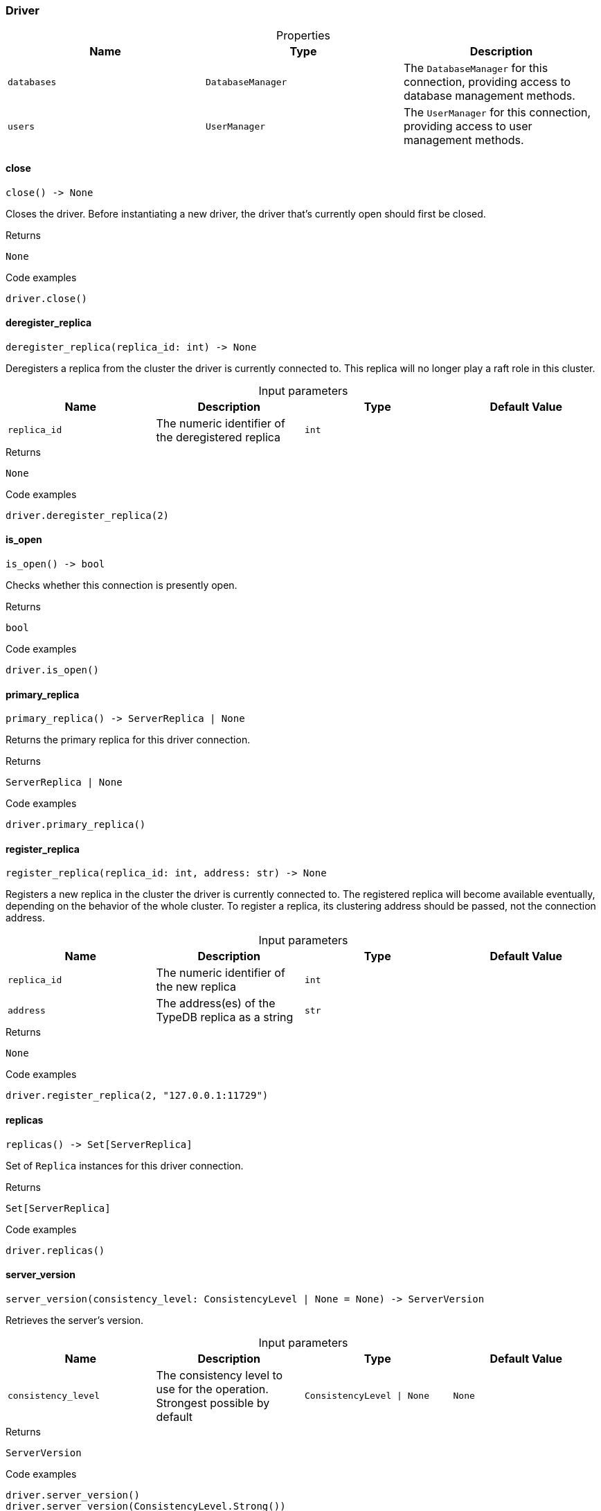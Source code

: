 [#_Driver]
=== Driver

[caption=""]
.Properties
// tag::properties[]
[cols=",,"]
[options="header"]
|===
|Name |Type |Description
a| `databases` a| `DatabaseManager` a| The ``DatabaseManager`` for this connection, providing access to database management methods.
a| `users` a| `UserManager` a| The ``UserManager`` for this connection, providing access to user management methods.
|===
// end::properties[]

// tag::methods[]
[#_Driver_close_]
==== close

[source,python]
----
close() -> None
----

Closes the driver. Before instantiating a new driver, the driver that’s currently open should first be closed.

[caption=""]
.Returns
`None`

[caption=""]
.Code examples
[source,python]
----
driver.close()
----

[#_Driver_deregister_replica_replica_id_int]
==== deregister_replica

[source,python]
----
deregister_replica(replica_id: int) -> None
----

Deregisters a replica from the cluster the driver is currently connected to. This replica will no longer play a raft role in this cluster.

[caption=""]
.Input parameters
[cols=",,,"]
[options="header"]
|===
|Name |Description |Type |Default Value
a| `replica_id` a| The numeric identifier of the deregistered replica a| `int` a| 
|===

[caption=""]
.Returns
`None`

[caption=""]
.Code examples
[source,python]
----
driver.deregister_replica(2)
----

[#_Driver_is_open_]
==== is_open

[source,python]
----
is_open() -> bool
----

Checks whether this connection is presently open.

[caption=""]
.Returns
`bool`

[caption=""]
.Code examples
[source,python]
----
driver.is_open()
----

[#_Driver_primary_replica_]
==== primary_replica

[source,python]
----
primary_replica() -> ServerReplica | None
----

Returns the primary replica for this driver connection.

[caption=""]
.Returns
`ServerReplica | None`

[caption=""]
.Code examples
[source,python]
----
driver.primary_replica()
----

[#_Driver_register_replica_replica_id_int_address_str]
==== register_replica

[source,python]
----
register_replica(replica_id: int, address: str) -> None
----

Registers a new replica in the cluster the driver is currently connected to. The registered replica will become available eventually, depending on the behavior of the whole cluster. To register a replica, its clustering address should be passed, not the connection address.

[caption=""]
.Input parameters
[cols=",,,"]
[options="header"]
|===
|Name |Description |Type |Default Value
a| `replica_id` a| The numeric identifier of the new replica a| `int` a| 
a| `address` a| The address(es) of the TypeDB replica as a string a| `str` a| 
|===

[caption=""]
.Returns
`None`

[caption=""]
.Code examples
[source,python]
----
driver.register_replica(2, "127.0.0.1:11729")
----

[#_Driver_replicas_]
==== replicas

[source,python]
----
replicas() -> Set[ServerReplica]
----

Set of ``Replica`` instances for this driver connection.

[caption=""]
.Returns
`Set[ServerReplica]`

[caption=""]
.Code examples
[source,python]
----
driver.replicas()
----

[#_Driver_server_version_consistency_level_ConsistencyLevel_None]
==== server_version

[source,python]
----
server_version(consistency_level: ConsistencyLevel | None = None) -> ServerVersion
----

Retrieves the server’s version.

[caption=""]
.Input parameters
[cols=",,,"]
[options="header"]
|===
|Name |Description |Type |Default Value
a| `consistency_level` a| The consistency level to use for the operation. Strongest possible by default a| `ConsistencyLevel \| None` a| `None`
|===

[caption=""]
.Returns
`ServerVersion`

[caption=""]
.Code examples
[source,python]
----
driver.server_version()
driver.server_version(ConsistencyLevel.Strong())
----

[#_Driver_transaction_database_name_str_transaction_type_TransactionType_options_TransactionOptions_None]
==== transaction

[source,python]
----
transaction(database_name: str, transaction_type: TransactionType, options: TransactionOptions | None = None) -> Transaction
----

Opens a communication tunnel (transaction) to the given database on the running TypeDB server.

[caption=""]
.Input parameters
[cols=",,,"]
[options="header"]
|===
|Name |Description |Type |Default Value
a| `database_name` a| The name of the database with which the transaction connects a| `str` a| 
a| `transaction_type` a| The type of transaction to be created (READ, WRITE, or SCHEMA) a| `TransactionType` a| 
a| `options` a| ``TransactionOptions`` to configure the opened transaction a| `TransactionOptions \| None` a| `None`
|===

[caption=""]
.Returns
`Transaction`

[caption=""]
.Code examples
[source,python]
----
driver.transaction(database, transaction_type, options)
----

[#_Driver_update_address_translation_address_translation_Mapping_str_str_]
==== update_address_translation

[source,python]
----
update_address_translation(address_translation: Mapping[str, str]) -> None
----

Updates address translation of the driver. This lets you actualize new translation information without recreating the driver from scratch. Useful after registering new replicas requiring address translation.

[caption=""]
.Input parameters
[cols=",,,"]
[options="header"]
|===
|Name |Description |Type |Default Value
a| `address_translation` a| The translation of public TypeDB cluster replica addresses (keys) to server-side private addresses (values) a| `Mapping[str, str]` a| 
|===

[caption=""]
.Returns
`None`

[caption=""]
.Code examples
[source,python]
----
driver.update_address_translation({"typedb-cloud.ext:11729": "127.0.0.1:11729"})
----

// end::methods[]


